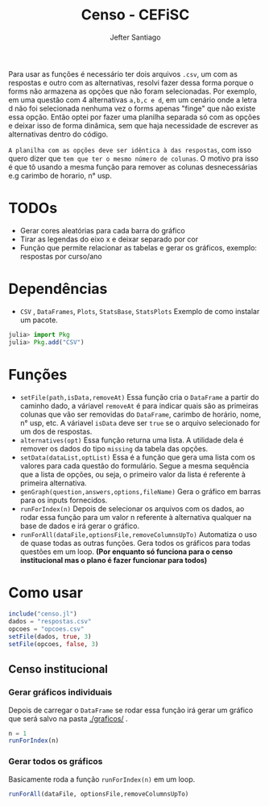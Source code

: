 #+TITLE: Censo - CEFiSC
#+AUTHOR: Jefter Santiago

Para usar as funções é necessário ter dois arquivos =.csv=, um com as respostas
e outro com as alternativas, resolvi fazer dessa forma porque o forms não
armazena as opções que não foram selecionadas. Por exemplo, em uma questão
com 4 alternativas =a,b,c e d=, em um cenário onde a letra d não foi selecionada
nenhuma vez o forms apenas "finge" que não existe essa opção. Então optei por
fazer uma planilha separada só com as opções e deixar isso de forma dinâmica,
sem que haja necessidade de escrever as alternativas dentro do código.

 =A planilha com as opções deve ser idêntica à das respostas=,
 com isso quero dizer que =tem que ter o mesmo número de colunas=.
O motivo pra isso é que tô usando a mesma função para remover as colunas
desnecessárias e.g carimbo de horario, n° usp.

* TODOs
 - Gerar cores aleatórias para cada barra do gráfico
 - Tirar as legendas do eixo x e deixar separado por cor
 - Função  que permite relacionar as tabelas e gerar os gráficos, exemplo: respostas por curso/ano
* Dependências
  - =CSV= , =DataFrames=, =Plots=, =StatsBase=, =StatsPlots=
   Exemplo de como instalar um pacote.
 #+begin_src julia
   julia> import Pkg
   julia> Pkg.add("CSV")
 #+end_src
* Funções
 -  =setFile(path,isData,removeAt)=
   Essa função cria o =DataFrame= a partir do caminho dado, a váriavel =removeAt=
   é para indicar quais são as primeiras colunas que vão ser removidas do
   =DataFrame=, carimbo de horário, nome, n° usp, etc.
   A váriavel =isData= deve ser =true= se o arquivo selecionado for um dos de
   respostas.
 -  =alternatives(opt)=
   Essa função returna uma lista.
   A utilidade dela é remover os dados do tipo =missing= da tabela das opções.
 - =setData(dataList,optList)=
   Essa é a função que gera uma lista com os valores para cada questão do
   formulário. Segue a mesma sequência que a lista de opções, ou seja,
   o primeiro valor da lista é referente à primeira alternativa. 
 - =genGraph(question,answers,options,fileName)=
   Gera o gráfico em barras para os inputs fornecidos.
 - =runForIndex(n)=
   Depois de selecionar os arquivos com os dados, ao rodar essa função para
   um valor n referente à alternativa qualquer na base de dados e irá gerar o gráfico.
 - =runForAll(dataFile,optionsFile,removeColumnsUpTo)=
   Automatiza o uso de quase todas as outras funções. Gera todos os gráficos
   para todas questões em um loop. *(Por enquanto só funciona para o censo
   institucional mas o plano é fazer funcionar para todos)*
* Como usar
  #+begin_src julia
    include("censo.jl")
    dados = "respostas.csv"
    opcoes = "opcoes.csv"
    setFile(dados, true, 3)
    setFile(opcoes, false, 3)
  #+end_src
** Censo institucional
*** Gerar gráficos individuais
    Depois de carregar o =DataFrame= se rodar essa função irá gerar um gráfico
    que será salvo na pasta [[./graficos/]] .
    #+begin_src julia
      n = 1
      runForIndex(n)
    #+end_src
*** Gerar todos os gráficos
    Basicamente roda a função =runForIndex(n)= em um loop.
    #+begin_src julia
      runForAll(dataFile, optionsFile,removeColumnsUpTo)
    #+end_src

